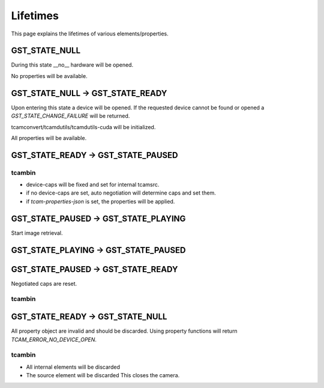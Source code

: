#########
Lifetimes
#########

This page explains the lifetimes of various elements/properties.

GST_STATE_NULL
##############

During this state __no__ hardware will be opened.

No properties will be available.

GST_STATE_NULL -> GST_STATE_READY
#################################

Upon entering this state a device will be opened.
If the requested device cannot be found or opened a `GST_STATE_CHANGE_FAILURE` will be returned.

tcamconvert/tcamdutils/tcamdutils-cuda will be initialized.

All properties will be available.

GST_STATE_READY -> GST_STATE_PAUSED
###################################

tcambin
-------

- device-caps will be fixed and set for internal tcamsrc.
- if no device-caps are set, auto negotiation will determine caps and set them.
- if `tcam-properties-json` is set, the properties will be applied.

GST_STATE_PAUSED -> GST_STATE_PLAYING
#####################################

Start image retrieval.

GST_STATE_PLAYING -> GST_STATE_PAUSED
#####################################


GST_STATE_PAUSED -> GST_STATE_READY
###################################

Negotiated caps are reset.

tcambin
-------


GST_STATE_READY -> GST_STATE_NULL
#################################

All property object are invalid and should be discarded.
Using property functions will return `TCAM_ERROR_NO_DEVICE_OPEN`.

tcambin
-------

- All internal elements will be discarded
- The source element will be discarded
  This closes the camera.

  


  

